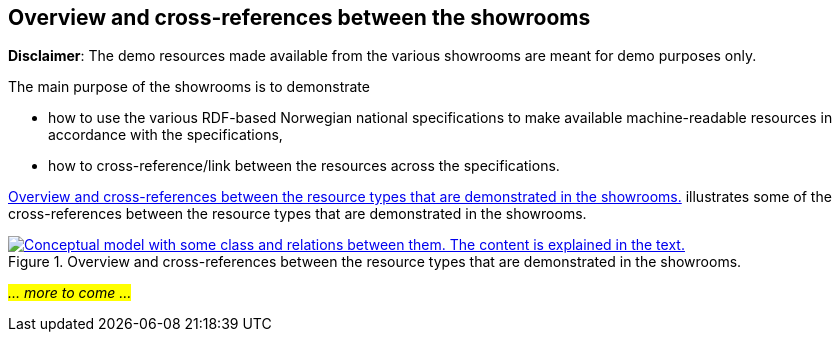 == Overview and cross-references between the showrooms [[overview]]

*Disclaimer*: The demo resources made available from the various showrooms are meant for demo purposes only.  

The main purpose of the showrooms is to demonstrate 

* how to use the various RDF-based Norwegian national specifications to make available  machine-readable resources in accordance with the specifications, 
* how to cross-reference/link between the resources across the specifications.  

<<img-overiew>> illustrates some of the cross-references between the resource types that are demonstrated in the showrooms. 

[[img-overiew]]
.Overview and cross-references between the resource types that are demonstrated in the showrooms.
[link=images/crossreferencing-between-showrooms.png]
image::images/crossreferencing-between-showrooms.png[alt="Conceptual model with some class and relations between them. The content is explained in the text."]

_#... more to come ...#_ 

